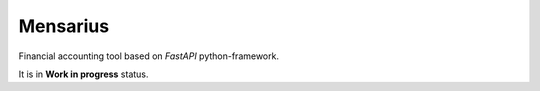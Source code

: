 Mensarius
=========

Financial accounting tool based on `FastAPI` python-framework.

It is in **Work in progress** status.
